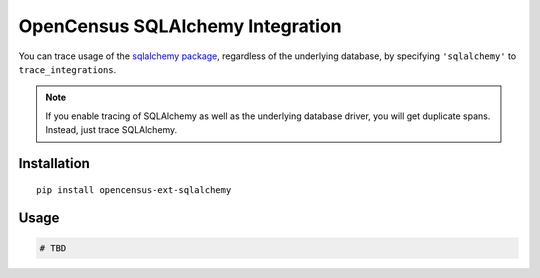 OpenCensus SQLAlchemy Integration
============================================================================

You can trace usage of the `sqlalchemy package`_, regardless of the underlying
database, by specifying ``'sqlalchemy'`` to ``trace_integrations``.

.. _SQLAlchemy package: https://pypi.org/project/SQLAlchemy

.. note:: If you enable tracing of SQLAlchemy as well as the underlying database
    driver, you will get duplicate spans. Instead, just trace SQLAlchemy.

Installation
------------

::

    pip install opencensus-ext-sqlalchemy

Usage
-----

.. code:: python

    # TBD
